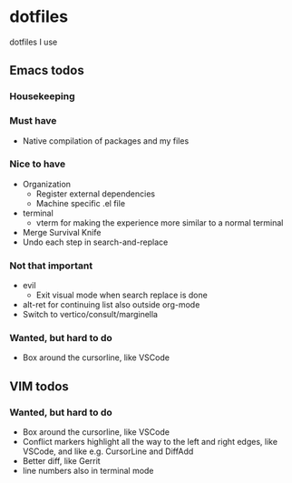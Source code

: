 
* dotfiles

dotfiles I use

** Emacs todos

*** Housekeeping


*** Must have

- Native compilation of packages and my files

*** Nice to have

- Organization
  - Register external dependencies
  - Machine specific .el file
- terminal
  - vterm for making the experience more similar to a normal terminal
- Merge Survival Knife
- Undo each step in search-and-replace

*** Not that important

- evil
  - Exit visual mode when search replace is done
- alt-ret for continuing list also outside org-mode
- Switch to vertico/consult/marginella

*** Wanted, but hard to do

- Box around the cursorline, like VSCode

** VIM todos

*** Wanted, but hard to do

- Box around the cursorline, like VSCode
- Conflict markers highlight all the way to the left and right edges, like VSCode, and like e.g. CursorLine and DiffAdd
- Better diff, like Gerrit
-  line numbers also in terminal mode
